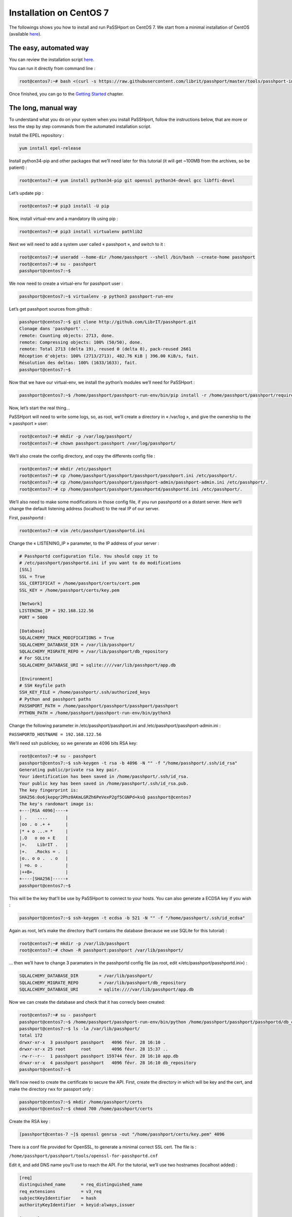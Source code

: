 Installation on CentOS 7
=============================

The followings shows you how to install and run PaSSHport on CentOS 7. We start from a minimal installation of CentOS (available `here <https://www.centos.org/download/>`__).

The easy, automated way
-----------------------
You can review the installation script `here <https://raw.githubusercontent.com/Raphux/passhport/master/tools/passhport-install-script-centos7.sh>`__.

You can run it directly from command line :

.. code-block:: none

  root@centos7:~# bash <(curl -s https://raw.githubusercontent.com/librit/passhport/master/tools/passhport-install-script-centos7.sh)

Once finished, you can go to the `Getting Started <getting-started.html>`_ chapter.


The long, manual way
--------------------

To understand what you do on your system when you install PaSSHport, follow the instructions below, that are more or less the step by step commands from the automated installation script.

Install the EPEL repository : 

.. code-block:: none

  yum install epel-release
  
Install python34-pip and other packages that we’ll need later for this tutorial (it will get ~100MB from the archives, so be patient) :

.. code-block:: none

  root@centos7:~# yum install python34-pip git openssl python34-devel gcc libffi-devel

Let’s update pip :

.. code-block:: none

  root@centos7:~# pip3 install -U pip

Now, install virtual-env and a mandatory lib using pip :

.. code-block:: none

  root@centos7:~# pip3 install virtualenv pathlib2

Next we will need to add a system user called « passhport », and switch to it :

.. code-block:: none

  root@centos7:~# useradd --home-dir /home/passhport --shell /bin/bash --create-home passhport
  root@centos7:~# su - passhport
  passhport@centos7:~$

We now need to create a virtual-env for passhport user :

.. code-block:: none

  passhport@centos7:~$ virtualenv -p python3 passhport-run-env

Let’s get passhport sources from github :

.. code-block:: none

  passhport@centos7:~$ git clone http://github.com/LibrIT/passhport.git
  Clonage dans 'passhport'...
  remote: Counting objects: 2713, done.
  remote: Compressing objects: 100% (50/50), done.
  remote: Total 2713 (delta 19), reused 0 (delta 0), pack-reused 2661
  Réception d'objets: 100% (2713/2713), 482.76 KiB | 396.00 KiB/s, fait.
  Résolution des deltas: 100% (1633/1633), fait.
  passhport@centos7:~$

Now that we have our virtual-env, we install the python’s modules we’ll need for PaSSHport :

.. code-block:: none

  passhport@centos7:~$ /home/passhport/passhport-run-env/bin/pip install -r /home/passhport/passhport/requirements.txt

Now, let’s start the real thing…

PaSSHport will need to write some logs, so, as root, we’ll create a directory in « /var/log », and give the ownership to the « passhport » user:

.. code-block:: none

  root@centos7:~# mkdir -p /var/log/passhport/
  root@centos7:~# chown passhport:passhport /var/log/passhport/

We’ll also create the config directory, and copy the differents config file :

.. code-block:: none

  root@centos7:~# mkdir /etc/passhport
  root@centos7:~# cp /home/passhport/passhport/passhport/passhport.ini /etc/passhport/.
  root@centos7:~# cp /home/passhport/passhport/passhport-admin/passhport-admin.ini /etc/passhport/.
  root@centos7:~# cp /home/passhport/passhport/passhportd/passhportd.ini /etc/passhport/.

We’ll also need to make some modifications in those config file, if you run passhportd on a distant server. Here we’ll change the default listening address (localhost) to the real IP of our server.

First, passhportd :

.. code-block:: none

  root@centos7:~# vim /etc/passhport/passhportd.ini

Change the « LISTENING_IP » parameter, to the IP address of your server :

.. code-block:: none

  # Passhportd configuration file. You should copy it to
  # /etc/passhport/passhportd.ini if you want to do modifications
  [SSL]
  SSL = True
  SSL_CERTIFICAT = /home/passhport/certs/cert.pem
  SSL_KEY = /home/passhport/certs/key.pem
  
  [Network]
  LISTENING_IP = 192.168.122.56
  PORT = 5000
  
  [Database]
  SQLALCHEMY_TRACK_MODIFICATIONS = True
  SQLALCHEMY_DATABASE_DIR = /var/lib/passhport/
  SQLALCHEMY_MIGRATE_REPO = /var/lib/passhport/db_repository
  # For SQLite
  SQLALCHEMY_DATABASE_URI = sqlite:////var/lib/passhport/app.db
  
  [Environment]
  # SSH Keyfile path
  SSH_KEY_FILE = /home/passhport/.ssh/authorized_keys
  # Python and passhport paths
  PASSHPORT_PATH = /home/passhport/passhport/passhport/passhport
  PYTHON_PATH = /home/passhport/passhport-run-env/bin/python3

Change the following parameter in /etc/passhport/passhport.ini and /etc/passhport/passhport-admin.ini :

``PASSHPORTD_HOSTNAME = 192.168.122.56``

We’ll need ssh publickey, so we generate an 4096 bits RSA key:

.. code-block:: none

  root@centos7:~# su - passhport
  passhport@centos7:~$ ssh-keygen -t rsa -b 4096 -N "" -f "/home/passhport/.ssh/id_rsa"
  Generating public/private rsa key pair.
  Your identification has been saved in /home/passhport/.ssh/id_rsa.
  Your public key has been saved in /home/passhport/.ssh/id_rsa.pub.
  The key fingerprint is:
  SHA256:0o6jkepqr2Phz0AKmLGRZh6PeVexP2gf5CGNPd+ksQ passhport@centos7
  The key's randomart image is:
  +---[RSA 4096]----+
  | .    ....       |
  |oo . o .+ +      |
  |* + o ...= *     |
  |.O   o oo + E    |
  |=.    LibrIT .   |
  |+.   .Rocks = .  |
  |o.. o o .  . o   |
  | =o. o .         |
  |++B+.            |
  +----[SHA256]-----+
  passhport@centos7:~$

This will be the key that’ll be use by PaSSHport to connect to your hosts. You can also generate a ECDSA key if you wish :

.. code-block:: none

  passhport@centos7:~$ ssh-keygen -t ecdsa -b 521 -N "" -f "/home/passhport/.ssh/id_ecdsa"

Again as root, let’s make the directory that’ll contains the database (because we use SQLite for this tutorial) :

.. code-block:: none

  root@centos7:~# mkdir -p /var/lib/passhport
  root@centos7:~# chown -R passhport:passhport /var/lib/passhport/

… then we’ll have to change 3 paramaters in the passhportd config file (as root, edit «/etc/passhport/passhportd.ini») :

.. code-block:: none

  SQLALCHEMY_DATABASE_DIR        = /var/lib/passhport/
  SQLALCHEMY_MIGRATE_REPO        = /var/lib/passhport/db_repository
  SQLALCHEMY_DATABASE_URI        = sqlite:////var/lib/passhport/app.db

Now we can create the database and check that it has correcly been created:

.. code-block:: none

  root@centos7:~# su - passhport
  passhport@centos7:~$ /home/passhport/passhport-run-env/bin/python /home/passhport/passhport/passhportd/db_create.py
  passhport@centos7:~$ ls -la /var/lib/passhport/
  total 172
  drwxr-xr-x  3 passhport passhport   4096 févr. 28 16:10 .
  drwxr-xr-x 25 root      root        4096 févr. 28 15:37 ..
  -rw-r--r--  1 passhport passhport 159744 févr. 28 16:10 app.db
  drwxr-xr-x  4 passhport passhport   4096 févr. 28 16:10 db_repository
  passhport@centos7:~$

We’ll now need to create the certificate to secure the API. First, create the directory in which will be key and the cert, and make the directory rwx for passport only :

.. code-block:: none

  passhport@centos7:~$ mkdir /home/passhport/certs
  passhport@centos7:~$ chmod 700 /home/passhport/certs

Create the RSA key :

.. code-block:: none

  [passhport@centos-7 ~]$ openssl genrsa -out "/home/passhport/certs/key.pem" 4096

There is a conf file provided for OpenSSL, to generate a minimal correct SSL cert. The file is :

``/home/passhport/passhport/tools/openssl-for-passhportd.cnf``

Edit it, and add DNS name you’ll use to reach the API. For the tutorial, we’ll use two hostnames (localhost added) :

.. code-block:: none

  [req]
  distinguished_name      = req_distinguished_name
  req_extensions          = v3_req
  subjectKeyIdentifier    = hash
  authorityKeyIdentifier  = keyid:always,issuer
  
  [v3_req]
  subjectAltName          = @alternate_names
  basicConstraints        = CA:TRUE
  subjectKeyIdentifier    = hash
  authorityKeyIdentifier  = keyid:always,issuer
  
  [req_distinguished_name]
  
  [ alternate_names ]
  DNS.1 = localhost
  DNS.2 = passhport.librit.fr
  DNS.3 = entry.passhport.org

Now, generate the certificate using this command (put on multiple lines, so you can copy/paste easily), but please adapt the subject line (-subj) :

.. code-block:: none

  openssl req -new -key "/home/passhport/certs/key.pem" \
  -config "/home/passhport/passhport/tools/openssl-for-passhportd.cnf" \
  -out "/home/passhport/certs/cert.pem" \
  -subj "/C=FR/ST=Ile De France/L=Ivry sur Seine/O=LibrIT/OU=DSI/CN=passhport.librit.fr" \
  -x509 -days 365 -sha256 \
  -extensions v3_req

Once executed, you’ll have a cert file next to the key file :

.. code-block:: none

  passhport@centos7:~$ ls -la /home/passhport/certs/
  total 16
  drwx------ 2 passhport passhport 4096 févr. 28 18:00 .
  drwxr-xr-x 8 passhport passhport 4096 févr. 28 17:46 ..
  -rw-r--r-- 1 passhport passhport 2171 févr. 28 18:00 cert.pem
  -rw------- 1 passhport passhport 3243 févr. 28 16:11 key.pem
  passhport@centos7:~$

As root, create some symlink to the two main *binaries*, passhportd and passhport-admin, so you can access it without typing full path :

.. code-block:: none

  root@centos7:~# ln -s /home/passhport/passhport/tools/passhportd.sh /usr/bin/passhportd
  root@centos7:~# ln -s /home/passhport/passhport/tools/passhport-admin.sh /usr/bin/passhport-admin

We now create the systemd service, and enables *passhportd* on startup :

.. code-block:: none

  root@centos7:~# cp /home/passhport/passhport/tools/passhportd.service /etc/systemd/system/passhportd.service
  root@centos7:~# systemctl daemon-reload
  root@centos7:~# systemctl enable passhportd

And now, we’re ready to go, just launch passhportd daemon :

.. code-block:: none

  root@centos7:~# systemctl start passhportd

You can check that passhportd is running, by curling the IP you previously configured in */etc/passhport/passhportd.ini*, on port 5000 :

.. code-block:: none

  root@centos7:~# curl -s --insecure https://192.168.122.56:5000
  passhportd is running, gratz!
  root@centos7:~#

Bravo ! You successfully installed PaSSHport. You may now go to the `Getting Started <getting-started.html>`_ chapter.
